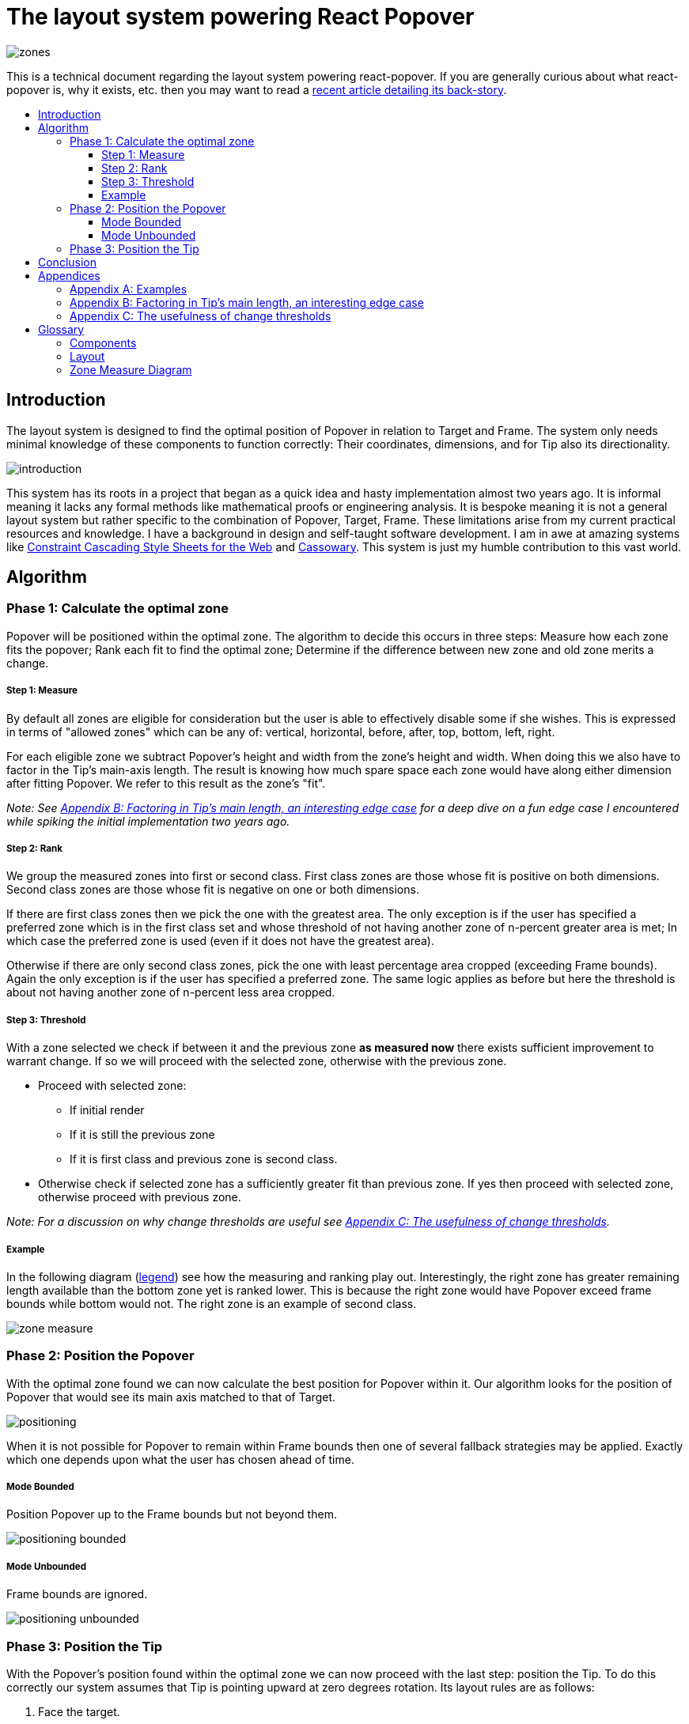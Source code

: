 :toc: macro
:toc-title:
:sectanchors:
:toclevels: 99

# The layout system powering React Popover

image::zones.png[]

This is a technical document regarding the layout system powering react-popover. If you are generally curious about what react-popover is, why it exists, etc. then you may want to read a link:/1-react-popover-history/README.adoc[recent article detailing its back-story].

toc::[]

## Introduction

The layout system is designed to find the optimal position of Popover in relation to Target and Frame. The system only needs minimal knowledge of these components to function correctly: Their coordinates, dimensions, and for Tip also its directionality.

image::introduction.png[]

This system has its roots in a project that began as a quick idea and hasty implementation almost two years ago. It is informal meaning it lacks any formal methods like mathematical proofs or engineering analysis. It is bespoke meaning it is not a general layout system but rather specific to the combination of Popover, Target, Frame. These limitations arise from my current practical resources and knowledge. I have a background in design and self-taught software development. I am in awe at amazing systems like http://constraints.cs.washington.edu/web/ccss-uwtr.pdf[Constraint Cascading Style Sheets for the Web] and http://overconstrained.io/[Cassowary].  This system is just my humble contribution to this vast world.

## Algorithm

### Phase 1: Calculate the optimal zone

Popover will be positioned within the optimal zone. The algorithm to decide this occurs in three steps: Measure how each zone fits the popover; Rank each fit to find the optimal zone; Determine if the difference between new zone and old zone merits a change.

##### Step 1: Measure

By default all zones are eligible for consideration but the user is able to effectively disable some if she wishes. This is expressed in terms of "allowed zones" which can be any of: vertical, horizontal, before, after, top, bottom, left, right.

For each eligible zone we subtract Popover's height and width from the zone's height and width. When doing this we also have to factor in the Tip's main-axis length. The result is knowing how much spare space each zone would have along either dimension after fitting Popover. We refer to this result as the zone's "fit".

_Note: See <<app-b>> for a deep dive on a fun edge case I encountered while spiking the initial implementation two years ago._

##### Step 2: Rank

We group the measured zones into first or second class. First class zones are those whose fit is positive on both dimensions. Second class zones are those whose fit is negative on one or both dimensions.

If there are first class zones then we pick the one with the greatest area. The only exception is if the user has specified a preferred zone which is in the first class set and whose threshold of not having another zone of n-percent greater area is met; In which case the preferred zone is used (even if it does not have the greatest area).

Otherwise if there are only second class zones, pick the one with least percentage area cropped (exceeding Frame bounds). Again the only exception is if the user has specified a preferred zone. The same logic applies as before but here the threshold is about not having another zone of n-percent less area cropped.

##### Step 3: Threshold

With a zone selected we check if between it and the previous zone *as measured now* there exists sufficient improvement to warrant change. If so we will proceed with the selected zone, otherwise with the previous zone.

* Proceed with selected zone:
** If initial render
** If it is still the previous zone
** If it is first class and previous zone is second class.
* Otherwise check if selected zone has a sufficiently greater fit than previous zone. If yes then proceed with selected zone, otherwise proceed with previous zone.

_Note: For a discussion on why change thresholds are useful see <<app-c>>._

##### Example

In the following diagram (<<zmd, legend>>) see how the measuring and ranking play out. Interestingly, the right zone has greater remaining length available than the bottom zone yet is ranked lower. This is because the right zone would have Popover exceed frame bounds while bottom would not. The right zone is an example of second class.

image::zone-measure.png[]



### Phase 2: Position the Popover

With the optimal zone found we can now calculate the best position for Popover within it. Our algorithm looks for the position of Popover that would see its main axis matched to that of Target.

image::positioning.png[]

When it is not possible for Popover to remain within Frame bounds then one of several fallback strategies may be applied. Exactly which one depends upon what the user has chosen ahead of time.

##### Mode Bounded

Position Popover up to the Frame bounds but not beyond them.

image::positioning-bounded.png[]

##### Mode Unbounded

Frame bounds are ignored.

image::positioning-unbounded.png[]

### Phase 3: Position the Tip

With the Popover's position found within the optimal zone we can now proceed with the last step: position the Tip. To do this correctly our system assumes that Tip is pointing upward at zero degrees rotation. Its layout rules are as follows:

. Face the target.
. Along main-axis: position between Popover and Target.
. Along cross-axis: position centered between the two nearest cross-sides amongst Target and Popover:

image::tip-centering.png[]

## Conclusion

At this point the optimal position of Popover as governed by our ruleset has been reached. Should the dimensions of any component change (including Popover itself), or should the coordinates of Target or Frame change, then we will need to rerun this algorithm again to find Popover's next optimal position.

A serious limitation of the current system is that it only works for components that are rectangles. Support for arbitrarily shaped components would probably greatly increase the complexity of this system, but it sure sounds like fun to try and do it :). Maybe it would borrow from graphics layout ideas used in video games, but I'm really not sure.

Another nice area for future work would be live interactive diagrams. I am inspired by Bret Victor's essays!



## Appendices

### Appendix A: Examples

image::examples.png[]

[[app-b]]
### Appendix B: Factoring in Tip's main length, an interesting edge case

Observe that that Tip length affects either height or width of Popover depending upon the zone side. As such zones of opposite orientation manifest slightly different Popover dimensions. If not handled right this can trigger an infinite layout loop between two second-class zones of opposite orientation. This is because said change in dimension will affect the percentage of Popover cropped and in turn lead to always another zone appearing superior than the current one. The following diagram helps illustrate this:

image::infini-loop.png[]

1. Popover positioned via either initial render or some previous lead up. Dimensions change because of Tip movement
2. A new optimal zone in first class is detected
3. Popover positioned. Dimensions change because of Tip movement
4. A new optimal zone in first class is detected; Go to 1

Our solution to this problem is to make sure we always add the Tip's main-axis length to Popover's main-axis length when calculating a zone's fit rank. For example for top zone add Tip length to the Popover height; for right zone add Tip length to Popover width; etc. If we revisit the scenario from before it would now look like:

image::infini-loop-fixed.png[]

1. Popover positioned via either initial render or some previous lead up
2. Some change triggers a layout scan, another zone is closely ranked but given that its in the same class and has a fit as bad or worse than current position, the latter is maintained.

[[app-c]]
### Appendix C: The usefulness of change thresholds

Change thresholds are useful in at least two ways. First, in preventing layout jitter which stems from cases where the set of zones are tightly ranked and so correspondingly tiny fluctuations in the arrangement would likely alter rankings. Second, to balance the needs of layout with that of user experience where the presumption is that an occasionally moving Popover is more jarring than a stable one.

A minimal threshold is enough to guard against basic layout jitter. In the following diagram you can imagine the Target might be some kind of draggable, while the Frame might be some kind of scrollable. Without thresholds jitter in either would propagate to the Popover.

image::change-threshold-0.png[]

A large threshold can limit zone changes in the face of correspondingly sized changes to the arrangement. In the following diagram you can see how Popover will not change zones until there is another one of three times greater area.

image::change-threshold-75.png[]

An "infinite" threshold can disable most zone changes altogether. The following diagram you can see how the zone never changes until not doing so would mean being outside the Frame bounds (AKA a zone upgrade is available).

image::change-threshold-100.png[]

## Glossary

### Components

image::anatomy-components.png[]

Target :: The aim of Popover.

Frame :: The bounding box that Popover should remain within.

Popover :: The thing we are positioning in relation to these. Our system will automatically position this component in the most optimal way possible.

Tip :: A visual cue reflecting Popover's aim. It is positioned relative to Popover and Target.

### Layout

image::anatomy-layout.png[]

Main/Cross Axes :: Relative axes whose concrete orientation depend upon Popover's position relative to Target. The main axis is along the orientation containing Popover adjacent to Target while the cross axis is along that which does not cross through both Target and Popover.

Before/After Sides :: If we abstract away concrete orientation via main/cross axes then how do we continue thinking about the four sides of a box: top, right, bottom, left? The solution is to to remove their implied orientation and think about order. By prefixing with a relative axis to disambiguate we are freed to generalize the four sides into two: before, after. The former refers to either top or left while the latter to bottom or right footnote:[The choice of mapping "before" to "top" as opposed to "bottom" reflects the coordinate system on the web where 0,0 is top-left. To people familiar with Math, Adobe Flash, or other environments, this is unnatural but alas I took the expedient approach by staying consistent with the web.].

zone :: A rectangle between the inner frame and outer Target. There are four zones between Target and Frame.

Arrangement :: The current position and dimensions of Target, Frame, and Popover.

Zone Fit :: How well a given zone fits the Popover. Determined by subtracting the Popover's dimensions from that of zone's.

First Class Zone :: A zone whose fit is positive on both dimensions.

Second Class Zone :: A zone whose fit is negative on one or both dimensions.

Preferred Zones :: A user configurable option that tweaks the algorithm to prefer particular zones during ranking. The preference is specified as a threshold of how much better can other zones be while preferring these ones. The zones can be expressed as any of: vertical, horizontal, before, after, top, bottom, left, right.

Allowed Zones :: A user configurable option that tweaks the algorithm to disable zones altogether. "Disabled" means the zone cannot be used for layout. The allowed zones can be expressed as any of: vertical, horizontal, before, after, top, bottom, left, right.

[[zmd]]
### Zone Measure Diagram

image::zone-measure-legend.png[]
